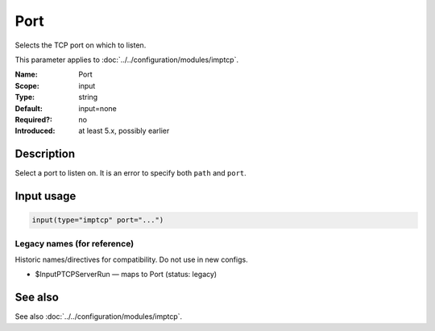 .. _param-imptcp-port:
.. _imptcp.parameter.input.port:

Port
====

.. index::
   single: imptcp; Port
   single: Port

.. summary-start

Selects the TCP port on which to listen.

.. summary-end

This parameter applies to :doc:`../../configuration/modules/imptcp`.

:Name: Port
:Scope: input
:Type: string
:Default: input=none
:Required?: no
:Introduced: at least 5.x, possibly earlier

Description
-----------
Select a port to listen on. It is an error to specify
both ``path`` and ``port``.

Input usage
-----------
.. _param-imptcp-input-port:
.. _imptcp.parameter.input.port-usage:

.. code-block:: rsyslog

   input(type="imptcp" port="...")

Legacy names (for reference)
~~~~~~~~~~~~~~~~~~~~~~~~~~~~
Historic names/directives for compatibility. Do not use in new configs.

.. _imptcp.parameter.legacy.inputptcpserverrun:

- $InputPTCPServerRun — maps to Port (status: legacy)

.. index::
   single: imptcp; $InputPTCPServerRun
   single: $InputPTCPServerRun

See also
--------
See also :doc:`../../configuration/modules/imptcp`.
